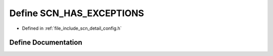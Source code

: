 .. _exhale_define_config_8h_1ac518e3aea85ccc1769111e8058269a06:

Define SCN_HAS_EXCEPTIONS
=========================

- Defined in :ref:`file_include_scn_detail_config.h`


Define Documentation
--------------------


.. doxygendefine:: SCN_HAS_EXCEPTIONS

